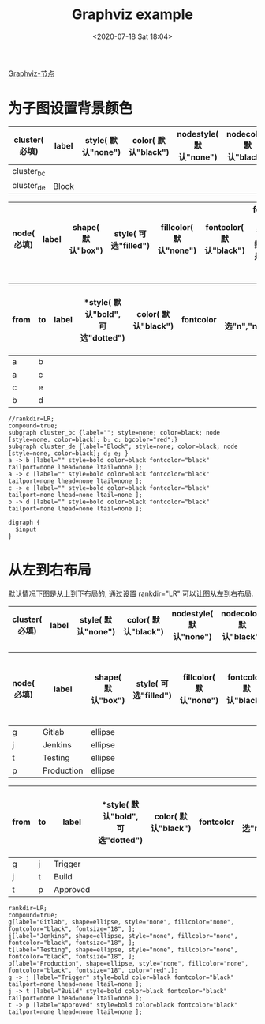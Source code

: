 # -*- eval: (setq org-download-image-dir (concat default-directory "./static/Graphviz/")); -*-
:PROPERTIES:
:ID:       9882BA7E-2792-46DA-9DB5-10BFD9CECB53
:END:
#+DATE: <2020-07-18 Sat 18:04>
#+TITLE: Graphviz example

#+transclude: t
[[id:7D3A7185-EE16-454E-8B5C-417D8E78FE17][Graphviz-节点]]

* 为子图设置背景颜色
#+LATEX: \resizebox{\textwidth}{!}{
#+name: cluster-subgraph-table
| *cluster( 必填)* | *label* | *style( 默认"none")* | *color( 默认"black")* | *nodestyle( 默认"none")* | *nodecolor( 默认"black")* | *nodeflow( 必填, 以";" 分隔)* | *kwargs( 以";" 结尾)* |
|------------------+---------+----------------------+-----------------------+--------------------------+---------------------------+-------------------------------+-----------------------|
| cluster_bc       |         |                      |                       |                          |                           | b; c;                         | bgcolor="red";        |
| cluster_de       | Block   |                      |                       |                          |                           | d; e;                         |                       |
#+LATEX: }

#+LATEX: \resizebox{\textwidth}{!}{
#+name: cluster-node-table
| *node( 必填)* | *label* | *shape( 默认"box")* | *style( 可选"filled")* | *fillcolor( 默认"none")* | *fontcolor( 默认"black")* | *fontsize( 默认"18", 数字必须是字符串格式)* | *kwargs( 以"," 结尾)* |
|--------------+---------+--------------------+-----------------------+-------------------------+--------------------------+-------------------------------------------+---------------------------|
#+LATEX: }

#+LATEX: \resizebox{\textwidth}{!}{
#+name: cluster-graph-table
| *from* | *to* | *label* | *style( 默认"bold", 可选"dotted") | *color( 默认"black")* | *fontcolor* | *tailport( 可选"n","ne","e","se","sw","w","nw")* | *lhead( 为子图的名称即 cluster 列的值)* | *ltail( 为子图的名称即 cluster 列的值)* | *kwargs( 以" " 结尾)* |
|--------+------+---------+-----------------------------------+-----------------------+-------------+--------------------------------------------------+-----------------------------------------+-----------------------------------------+-----------------------|
| a      | b    |         |                                   |                       |             |                                                  |                                         |                                         |                       |
| a      | c    |         |                                   |                       |             |                                                  |                                         |                                         |                       |
| c      | e    |         |                                   |                       |             |                                                  |                                         |                                         |                       |
| b      | d    |         |                                   |                       |             |                                                  |                                         |                                         |                       |
#+LATEX: }

#+name: create-cluster-from-tables
#+HEADER: :var subgraph=cluster-subgraph-table nodes=cluster-node-table graph=cluster-graph-table
#+BEGIN_SRC emacs-lisp :results output :exports none
(concat
    (princ "//rankdir=LR;\n") ;; remove comment characters '//' for horizontal layout; add for vertical layout
    (princ "compound=true;\n")
    (mapconcat
      (lambda (x)
        (princ (replace-regexp-in-string "\\\\vert" "|" (format "subgraph %s {label=\"%s\"; style=%s; color=%s; node [style=%s, color=%s]; %s %s}
"
                          (car x)
                          (nth 1 x)
                          (if (string= "" (nth 2 x)) "none" (nth 2 x))
                          (if (string= "" (nth 3 x)) "black" (nth 3 x))
                          (if (string= "" (nth 4 x)) "none" (nth 4 x))
                          (if (string= "" (nth 5 x)) "black" (nth 5 x))
                          (nth 6 x)
                          (nth 7 x)
                          )))) subgraph "
")
    "\n"
    (mapconcat
      (lambda (x)
        (princ (replace-regexp-in-string "\\\\vert" "|" (format "%s[label=\"%s\", shape=%s, style=\"%s\", fillcolor=\"%s\", fontcolor=\"%s\", fontsize=\"%s\", %s];\n"
                          (car x)
                          (nth 1 x)
                          (if (string= "" (nth 2 x)) "box" (nth 2 x))
                          (if (string= "" (nth 3 x)) "none" (nth 3 x))
                          (if (string= "" (nth 4 x)) "none" (nth 4 x))
                          (if (string= "" (nth 5 x)) "black" (nth 5 x))
                          (if (string= "" (nth 6 x)) "18" (nth 6 x))
                          (nth 7 x)
                          )))) nodes "
")
    "\n"
    (mapconcat
    (lambda (x)
      (princ (replace-regexp-in-string "\\\\vert" "|" (format "%s -> %s [label=\"%s\" style=%s color=%s fontcolor=\"%s\" tailport=%s lhead=%s ltail=%s %s];\n"
              (car x)
              (nth 1 x)
              (nth 2 x)
              (if (string= "" (nth 3 x)) "bold" (nth 3 x))
              (if (string= "" (nth 4 x)) "black" (nth 4 x))
              (if (string= "" (nth 5 x)) "black" (nth 5 x))
              (if (string= "" (nth 6 x)) "none" (nth 5 x))
              (if (string= "" (nth 7 x)) "none" (nth 6 x))
              (if (string= "" (nth 8 x)) "none" (nth 7 x))
              (nth 9 x)
              )))) graph "\n"))
#+END_SRC

#+RESULTS: create-cluster-from-tables
: //rankdir=LR;
: compound=true;
: subgraph cluster_bc {label=""; style=none; color=black; node [style=none, color=black]; b; c; bgcolor="red";}
: subgraph cluster_de {label="Block"; style=none; color=black; node [style=none, color=black]; d; e; }
: a -> b [label="" style=bold color=black fontcolor="black" tailport=none lhead=none ltail=none ];
: a -> c [label="" style=bold color=black fontcolor="black" tailport=none lhead=none ltail=none ];
: c -> e [label="" style=bold color=black fontcolor="black" tailport=none lhead=none ltail=none ];
: b -> d [label="" style=bold color=black fontcolor="black" tailport=none lhead=none ltail=none ];

#+BEGIN_SRC dot ./static/Graphviz example/cluster.png :var input=create-cluster-from-tables :exports results
digraph {
  $input
}
#+END_SRC

#+RESULTS:
[[file:./static/Graphviz Example/cluster.png]]

* 从左到右布局
默认情况下图是从上到下布局的, 通过设置 rankdir="LR" 可以让图从左到右布局.

#+LATEX: \resizebox{\textwidth}{!}{
#+name: pipeline-subgraph-table
| *cluster( 必填)* | *label* | *style( 默认"none")* | *color( 默认"black")* | *nodestyle( 默认"none")* | *nodecolor( 默认"black")* | *nodeflow( 必填, 以";" 分隔)* | *kwargs( 以";" 结尾)* |
|-----------------+---------+---------------------+----------------------+-------------------------+--------------------------+-----------------------+---------------------|
#+LATEX: }

#+LATEX: \resizebox{\textwidth}{!}{
#+name: pipeline-node-table
| *node( 必填)* | *label*    | *shape( 默认"box")* | *style( 可选"filled")* | *fillcolor( 默认"none")* | *fontcolor( 默认"black")* | *fontsize( 默认"18", 数字必须是字符串格式)* | *kwargs( 以"," 结尾)* |
|--------------+------------+--------------------+-----------------------+-------------------------+--------------------------+-------------------------------------------+---------------------|
| g            | Gitlab     | ellipse            |                       |                         |                          |                                           |                     |
| j            | Jenkins    | ellipse            |                       |                         |                          |                                           |                     |
| t            | Testing    | ellipse            |                       |                         |                          |                                           |                     |
| p            | Production | ellipse            |                       |                         |                          |                                           | color="red",        |
#+LATEX: }

#+LATEX: \resizebox{\textwidth}{!}{
#+name: pipeline-graph-table
| *from* | *to* | *label*  | *style( 默认"bold", 可选"dotted") | *color( 默认"black")* | *fontcolor* | *tailport( 可选"n","ne","e","se","sw","w","nw")* | *lhead( 为子图的名称即 cluster 列的值)* | *ltail( 为子图的名称即 cluster 列的值)* | *kwargs( 以" " 结尾)* |
|--------+------+----------+---------------------------------+----------------------+-------------+-------------------------------------------------+----------------------------------------+----------------------------------------+---------------------|
| g      | j    | Trigger  |                                 |                      |             |                                                 |                                        |                                        |                     |
| j      | t    | Build    |                                 |                      |             |                                                 |                                        |                                        |                     |
| t      | p    | Approved |                                 |                      |             |                                                 |                                        |                                        |                     |
#+LATEX: }

#+name: create-pipeline-from-tables
#+HEADER: :var subgraph=pipeline-subgraph-table nodes=pipeline-node-table graph=pipeline-graph-table
#+BEGIN_SRC emacs-lisp :results output :exports none
  (concat
      (princ "rankdir=LR;\n") ;; remove comment characters '//' for horizontal layout; add for vertical layout
      (princ "compound=true;\n")
      (mapconcat
        (lambda (x)
          (princ (replace-regexp-in-string "\\\\vert" "|" (format "subgraph %s {label=\"%s\"; style=%s; color=%s; node [style=%s, color=%s]; %s %s}
  "
                            (car x)
                            (nth 1 x)
                            (if (string= "" (nth 2 x)) "none" (nth 2 x))
                            (if (string= "" (nth 3 x)) "black" (nth 3 x))
                            (if (string= "" (nth 4 x)) "none" (nth 4 x))
                            (if (string= "" (nth 5 x)) "black" (nth 5 x))
                            (nth 6 x)
                            (nth 7 x)
                            )))) subgraph "
  ")
      "\n"
      (mapconcat
        (lambda (x)
          (princ (replace-regexp-in-string "\\\\vert" "|" (format "%s[label=\"%s\", shape=%s, style=\"%s\", fillcolor=\"%s\", fontcolor=\"%s\", fontsize=\"%s\", %s];\n"
                            (car x)
                            (nth 1 x)
                            (if (string= "" (nth 2 x)) "box" (nth 2 x))
                            (if (string= "" (nth 3 x)) "none" (nth 3 x))
                            (if (string= "" (nth 4 x)) "none" (nth 4 x))
                            (if (string= "" (nth 5 x)) "black" (nth 5 x))
                            (if (string= "" (nth 6 x)) "18" (nth 6 x))
                            (nth 7 x)
                            )))) nodes "
  ")
      "\n"
      (mapconcat
      (lambda (x)
        (princ (replace-regexp-in-string "\\\\vert" "|" (format "%s -> %s [label=\"%s\" style=%s color=%s fontcolor=\"%s\" tailport=%s lhead=%s ltail=%s %s];\n"
                (car x)
                (nth 1 x)
                (nth 2 x)
                (if (string= "" (nth 3 x)) "bold" (nth 3 x))
                (if (string= "" (nth 4 x)) "black" (nth 4 x))
                (if (string= "" (nth 5 x)) "black" (nth 5 x))
                (if (string= "" (nth 6 x)) "none" (nth 5 x))
                (if (string= "" (nth 7 x)) "none" (nth 6 x))
                (if (string= "" (nth 8 x)) "none" (nth 7 x))
                (nth 9 x)
                )))) graph "\n"))
#+END_SRC

#+RESULTS: create-pipeline-from-tables
: rankdir=LR;
: compound=true;
: g[label="Gitlab", shape=ellipse, style="none", fillcolor="none", fontcolor="black", fontsize="18", ];
: j[label="Jenkins", shape=ellipse, style="none", fillcolor="none", fontcolor="black", fontsize="18", ];
: t[label="Testing", shape=ellipse, style="none", fillcolor="none", fontcolor="black", fontsize="18", ];
: p[label="Production", shape=ellipse, style="none", fillcolor="none", fontcolor="black", fontsize="18", color="red",];
: g -> j [label="Trigger" style=bold color=black fontcolor="black" tailport=none lhead=none ltail=none ];
: j -> t [label="Build" style=bold color=black fontcolor="black" tailport=none lhead=none ltail=none ];
: t -> p [label="Approved" style=bold color=black fontcolor="black" tailport=none lhead=none ltail=none ];

#+BEGIN_SRC dot :file ./static/Graphviz example/pipeline.png :var input=create-pipeline-from-tables :exports results
digraph {
  $input
}
#+END_SRC

#+RESULTS:
[[file:./static/Graphviz Example/pipeline.png]]
